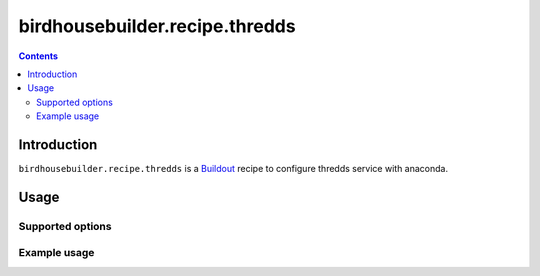 *******************************
birdhousebuilder.recipe.thredds
*******************************

.. contents::

Introduction
************

``birdhousebuilder.recipe.thredds`` is a `Buildout`_ recipe to configure thredds service with anaconda.

.. _`Buildout`: http://buildout.org/

Usage
*****

Supported options
=================

Example usage
=============


